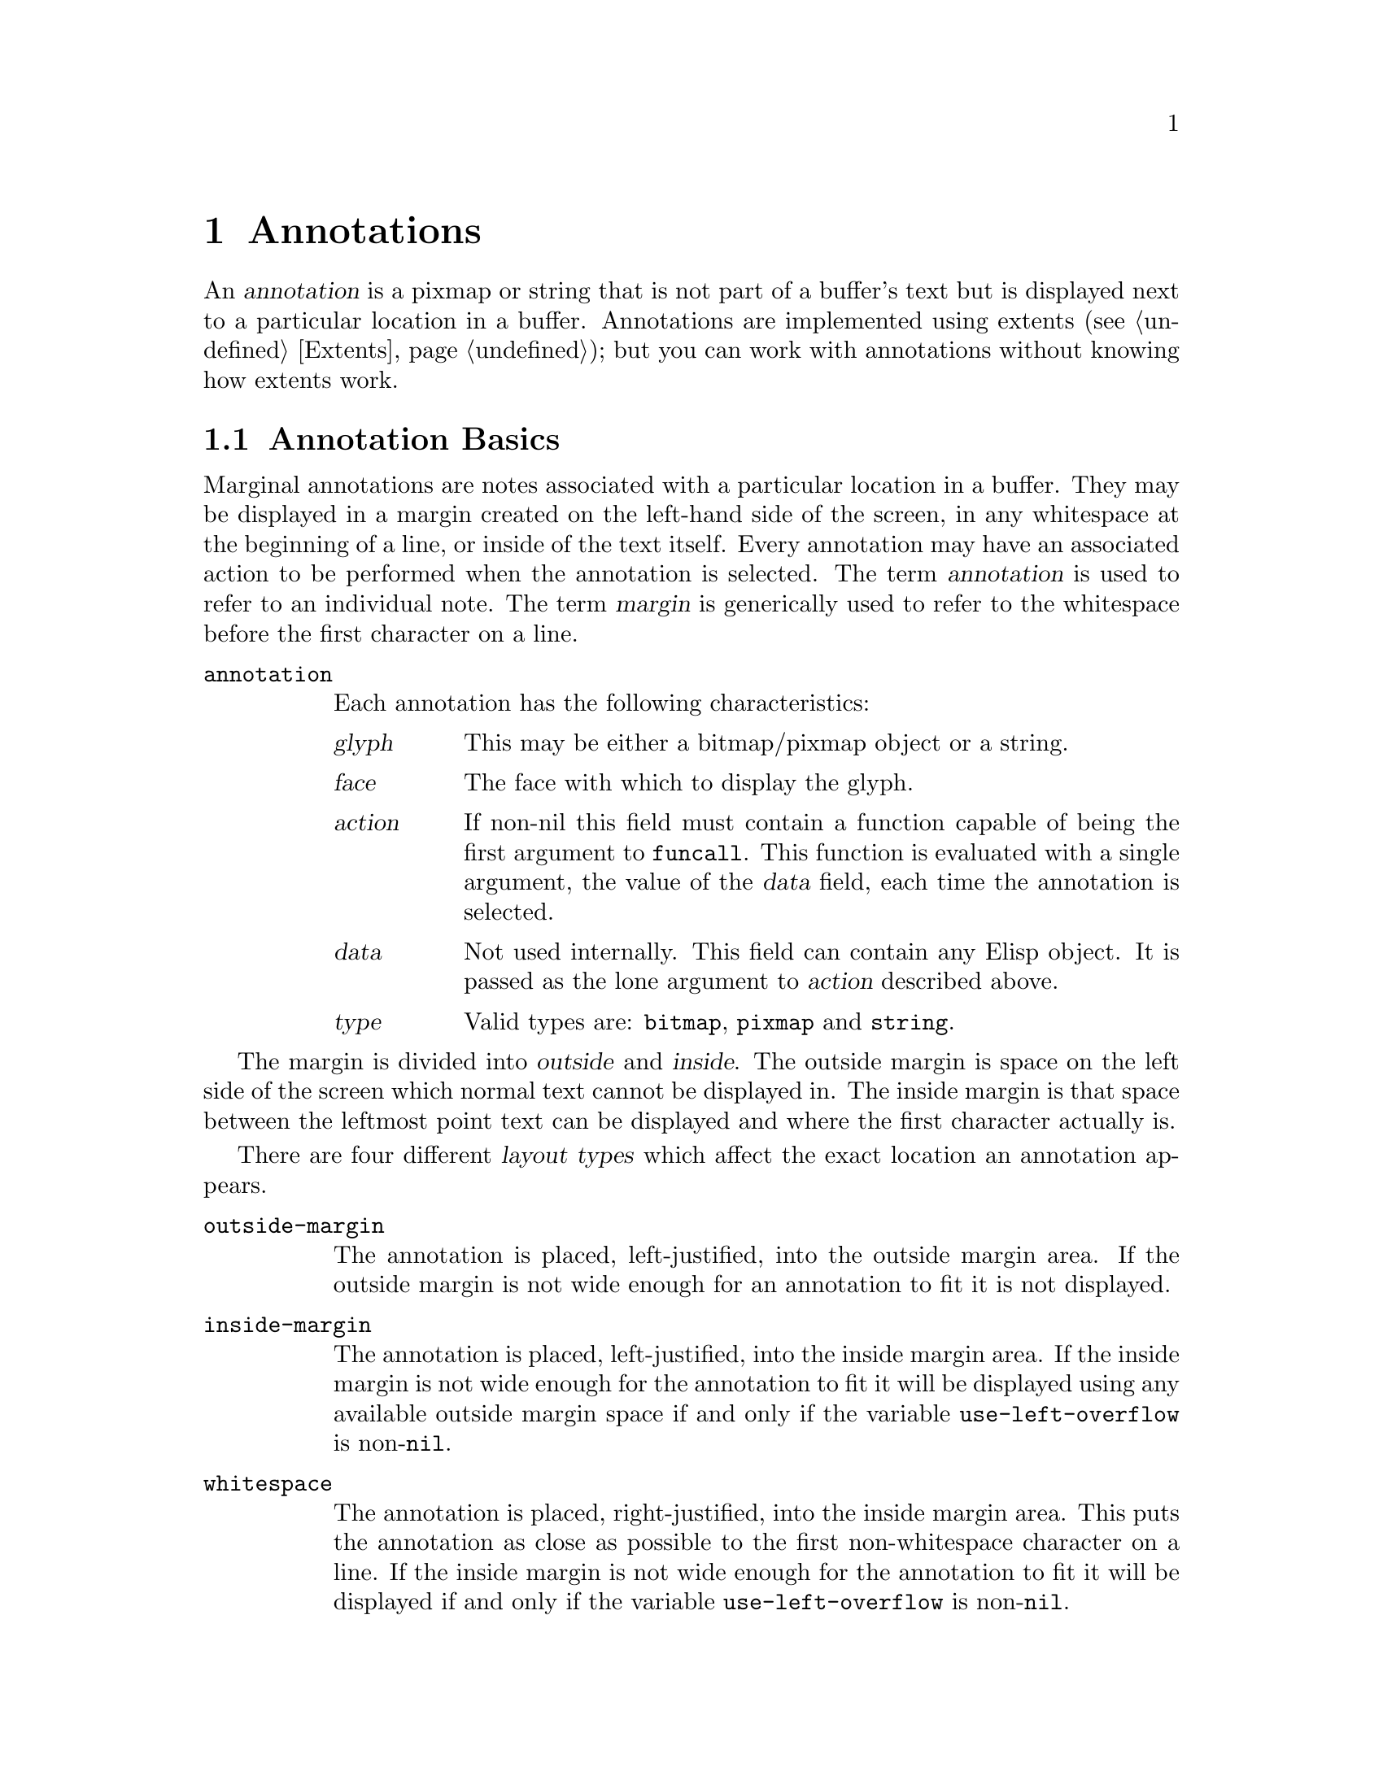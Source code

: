 @c -*-texinfo-*-
@c This is part of the GNU Emacs Lisp Reference Manual.
@c Copyright (C) 1990, 1991, 1992, 1993 Free Software Foundation, Inc. 
@c See the file lispref.texinfo for copying conditions.
@setfilename ../../info/annotations.info
@node Annotations, Processes, Extents, top
@chapter Annotations
@cindex annotation

An @dfn{annotation} is a pixmap or string that is not part of a buffer's
text but is displayed next to a particular location in a buffer.
Annotations are implemented using extents (@pxref{Extents}); but you
can work with annotations without knowing how extents work.

@menu
* Annotation Basics::
* Annotation Primitives::
* Margin Primitives::
* Annotation Hooks::
@end menu

@node Annotation Basics, Annotation Primitives, Annotations, Annotations
@section Annotation Basics

@cindex margin
Marginal annotations are notes associated with a particular location in
a buffer.  They may be displayed in a margin created on the left-hand
side of the screen, in any whitespace at the beginning of a line, or
inside of the text itself.  Every annotation may have an associated
action to be performed when the annotation is selected.  The term
@dfn{annotation} is used to refer to an individual note.  The term
@dfn{margin} is generically used to refer to the whitespace before the
first character on a line.

@table @code
@item annotation
Each annotation has the following characteristics:
@table @var
@item glyph
This may be either a bitmap/pixmap object or a string.
@item face
The face with which to display the glyph.
@item action
If non-nil this field must contain a function capable of being the
first argument to @code{funcall}.  This function is evaluated with a
single argument, the value of the @var{data} field, each time the
annotation is selected.
@item data
Not used internally.  This field can contain any Elisp object.  It is
passed as the lone argument to @var{action} described above.
@item type
Valid types are: @code{bitmap}, @code{pixmap} and @code{string}.
@end table
@end table

@cindex outside margin
@cindex inside margin
The margin is divided into @dfn{outside} and @dfn{inside}.  The
outside margin is space on the left side of the screen which normal text
cannot be displayed in.  The inside margin is that space between the
leftmost point text can be displayed and where the first character
actually is.

@cindex layout types
There are four different @dfn{layout types} which affect the exact
location an annotation appears.

@table @code
@item outside-margin
The annotation is placed, left-justified, into the outside margin area.
If the outside margin is not wide enough for an annotation to fit it is
not displayed.

@item inside-margin
The annotation is placed, left-justified, into the inside margin area.
If the inside margin is not wide enough for the annotation to fit it
will be displayed using any available outside margin space if and only
if the variable @code{use-left-overflow} is non-@code{nil}.

@item whitespace
The annotation is placed, right-justified, into the inside margin area.
This puts the annotation as close as possible to the first
non-whitespace character on a line.  If the inside margin is not wide
enough for the annotation to fit it will be displayed if and only if the
variable @code{use-left-overflow} is non-@code{nil}.

@item text
The annotation is placed at the position it is inserted.  It will create
enough space for itself inside of the text area.  It does not take up a
place in the logical buffer, only in the display of the buffer.
@end table

@cindex layout policy
The current layout policy is that all @code{whitespace} annotations are
displayed first.  Next, all @code{inside-margin} annotations are
displayed using any remaining space.  Finally as many
@code{outside-margin} annotations are displayed as possible.  The
@code{text} annotations will always display as they create their own
space to display in.


@node Annotation Primitives, Margin Primitives, Annotation Basics, Annotations
@section Annotation Primitives

@defun make-annotation glyph &optional position layout buffer
Create a marginal annotation with @var{glyph}, which may be a
bitmap/pixmap or a string at position @var{pos}.  Use layout policy
@var{layout} and place the annotation in buffer @var{buffer}.  If
@var{pos} is @code{nil}, point is used.  If @var{layout} is @code{nil},
@code{whitespace} is used.  If @var{buffer} is @code{nil}, the current
buffer is used.  Returns the newly created annotation.
@end defun

@defun delete-annotation annotation
Remove @var{annotation} from its buffer.  This does not modify the
buffer text.  Returns the annotation deleted.
@end defun

@defun annotationp annotation
Return @code{t} if @var{annotation} is an annotation, @code{nil}
otherwise.
@end defun

@defun annotation-visible annotation
Return @code{t} if there is enough available space to display
@var{annotation}, @code{nil} otherwise.
@end defun

@defun annotation-at &optional position buffer
Return the annotation at @var{position} in @var{buffer}.  If
@var{position} is @code{nil} point is used.  If @var{buffer} is
@code{nil} the current buffer is used.
@end defun

@defun annotation-layout annotation
Return the layout policy of @var{annotation}.
@end defun

@defun set-annotation-layout annotation layout
Set the layout policy of @var{annotation} to @var{layout}.
@end defun

@defun annotation-type annotation
Returns the display type of @var{annotation}.  The type will be one of
following symbols:
@table @code
@item
pixmap
@item
bitmap
@item
string
@item
nil (object is not an annotation)
@end table
@end defun

@defun annotation-width annotation
Return the width of @var{annotation} in pixels.
@end defun

@defun annotation-glyph annotation
If @var{annotation} is of type @code{string} return the string.
Otherwise return the bitmap or pixmap object of the glyph representing
@var{annotation}.
@end defun

@defun set-annotation-glyph annotation glyph &optional layout
Set the glyph image of @var{annotation} to @var{glyph}.  If
@var{layout} is non-@code{nil} set the layout policy of @var{annotation}
to @var{layout}.  Returns the new value of @code{annotation-glyph}.
@end defun

@defun annotation-data annotation
Return the data associated with @var{annotation}.
@end defun

@defun set-annotation-data annotation data
Set the data field of @var{annotation} to @var{data}.  Returns
@var{data}.
@end defun

@defun annotation-action annotation
Return the action associated with @var{annotation}.
@end defun

@defun set-annotation-action annotation action
Set the action field of @var{annotation} to @var{action}.  Returns
@var{action}.
@end defun

@defun annotation-face annotation
Return the face associated with @var{annotation}.
@end defun
        
@defun set-annotation-face annotation face
Set the face associated with @var{annotation} to @var{face}.
@end defun

@defun annotations-in-region start end buffer
Return a list of all annotations in @var{buffer} which are between
@var{start} and @var{end} inclusively.
@end defun

@defun annotation-at &optional position buffer
Return a list of all annotations at @var{position} in @var{buffer}.  If
@var{position} is @code{nil} point is used.  If @var{buffer} is
@code{nil} the current buffer is used.
@end defun

@defun annotation-list &optional buffer
Returns a list of all annotations in @var{buffer}.  If @var{buffer}
is @code{nil}, the current buffer is used.
@end defun

@defun all-annotations
Returns a list of all annotations in all buffers in existence.
@end defun


@node Margin Primitives, Annotation Hooks, Annotation Primitives, Annotations
@section Margin Primitives
@cindex margin width

It is possible to set values for both a left and a right hand side
margin.  Only the left side has been implemented.  All margin settings
are buffer-local at the moment.

@defun set-buffer-left-margin-width width &optional buffer
Set the width, in characters, of the left outside margin of @var{buffer}
to @var{width}.  If @var{buffer} is @code{nil}, the current buffer is
used.  Returns the new width.
@end defun

@defun set-buffer-right-margin-width width &optional buffer
Set the width, in characters, of the right outside margin of
@var{buffer} to @var{width}.  If @var{buffer} is @code{nil}, the current
buffer is used.  Returns the new width.
@end defun

@defun buffer-left-margin-width &optional buffer
Return the width of the left outside margin, in characters, of
@var{buffer}.  If @var{buffer} is @code{nil}, the current buffer is
used.
@end defun

@defun buffer-right-margin-width &optional buffer
Return the width of the right outside margin, in characters, of
@var{buffer}.  If @var{buffer} is @code{nil}, the current buffer is
used.
@end defun

@defun buffer-left-margin-pixwidth &optional buffer
Return the width of the left outside margin, in pixels, of @var{buffer}.
If @var{buffer} is @code{nil}, the current buffer is used.
@end defun

@defun buffer-right-margin-pixwidth &optional buffer
Return the width of the right outside margin, in pixels, of
@var{buffer}.  If @var{buffer} is @code{nil}, the current buffer is
used.
@end defun

@defvar use-left-overflow
If non-@code{nil} use the left outside margin as extra whitespace when
displaying @code{whitespace} and @code{inside-margin} annotations.
Defaults to @code{nil}.
@end defvar

The margin colors are controlled by the faces @code{left-margin} and
@code{right-margin}.  These can be set using the X resources
@code{Emacs*left-margin*background} and
@code{Emacs*left-margin*foreground}.  Likewise for the right margin.


@node Annotation Hooks,  , Margin Primitives, Annotations
@section Annotation Hooks
@cindex annotation hooks

The following three hooks are provided for use with the marginal annotations:

@table @asis
@item @strong{@code{before-delete-annotation-hook}}
This hook is called immediately before an annotation is destroyed.  It
is passed a single argument, the annotation being destroyed.

@item @strong{@code{after-delete-annotation-hook}}
This hook is called immediately after an annotation is destroyed.  It
may contain any number of functions to run.  No arguments are passed to
any of the functions on the hook.

@item @strong{@code{make-annotation-hook}}
This hook is called immediately after an annotation is created.  It is
passed a single argument, the newly created annotation.

@end table
